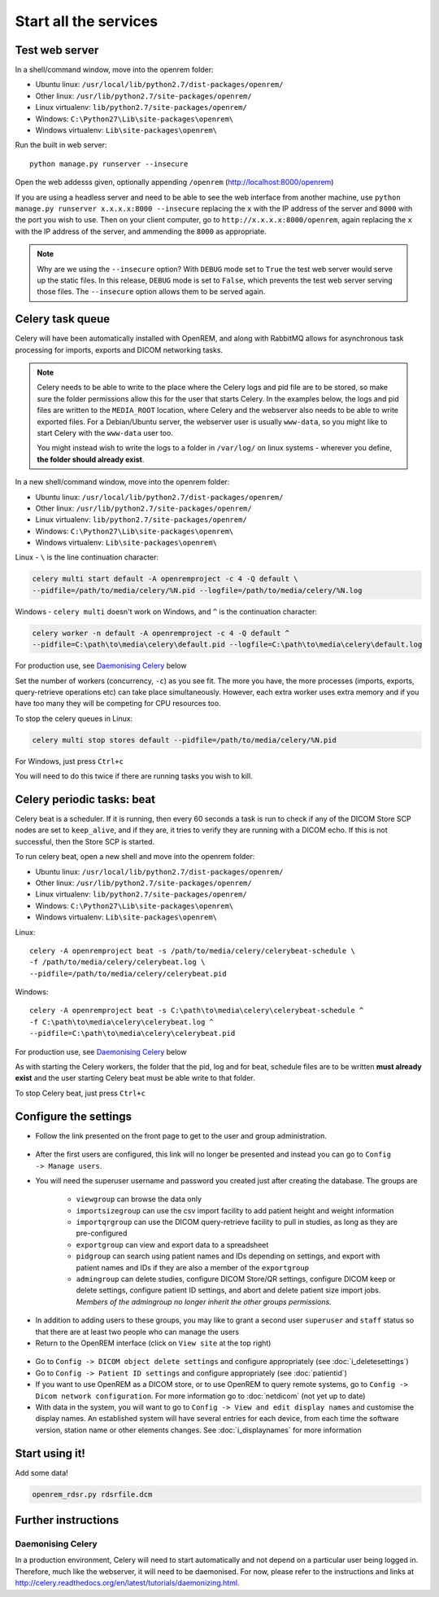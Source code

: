 **********************
Start all the services
**********************

Test web server
===============

In a shell/command window, move into the openrem folder:

* Ubuntu linux: ``/usr/local/lib/python2.7/dist-packages/openrem/``
* Other linux: ``/usr/lib/python2.7/site-packages/openrem/``
* Linux virtualenv: ``lib/python2.7/site-packages/openrem/``
* Windows: ``C:\Python27\Lib\site-packages\openrem\``
* Windows virtualenv: ``Lib\site-packages\openrem\``

Run the built in web server::

    python manage.py runserver --insecure

Open the web addesss given, optionally appending ``/openrem`` (http://localhost:8000/openrem)

If you are using a headless server and need to be able to see the web interface from another machine, use
``python manage.py runserver x.x.x.x:8000 --insecure`` replacing the ``x`` with the IP address of the server
and ``8000`` with the port you wish to use. Then on your client computer, go to ``http://x.x.x.x:8000/openrem``, again
replacing the ``x`` with the IP address of the server, and ammending the ``8000`` as appropriate.


..  Note::

    Why are we using the ``--insecure`` option? With ``DEBUG`` mode set to ``True``
    the test web server would serve up the static files. In this release,
    ``DEBUG`` mode is set to ``False``, which prevents the test web server
    serving those files. The ``--insecure`` option allows them to be served again.

Celery task queue
=================

Celery will have been automatically installed with OpenREM, and along with
RabbitMQ allows for asynchronous task processing for imports, exports and DICOM networking tasks.

..  Note::

    Celery needs to be able to write to the place where the Celery logs and pid file are to be stored, so make sure the
    folder permissions allow this for the user that starts Celery. In the examples below, the logs and pid files are
    written to the ``MEDIA_ROOT`` location, where Celery and the webserver also needs to be able to write exported
    files. For a Debian/Ubuntu server, the webserver user is usually ``www-data``, so you might like to start Celery
    with the ``www-data`` user too.

    You might instead wish to write the logs to a folder in ``/var/log/`` on linux systems - wherever you define,
    **the folder should already exist**.

In a new shell/command window, move into the openrem folder:

* Ubuntu linux: ``/usr/local/lib/python2.7/dist-packages/openrem/``
* Other linux: ``/usr/lib/python2.7/site-packages/openrem/``
* Linux virtualenv: ``lib/python2.7/site-packages/openrem/``
* Windows: ``C:\Python27\Lib\site-packages\openrem\``
* Windows virtualenv: ``Lib\site-packages\openrem\``

Linux - ``\`` is the line continuation character:

.. sourcecode:: console

    celery multi start default -A openremproject -c 4 -Q default \
    --pidfile=/path/to/media/celery/%N.pid --logfile=/path/to/media/celery/%N.log

Windows - ``celery multi`` doesn't work on Windows, and ``^`` is the continuation character:

.. sourcecode:: console

    celery worker -n default -A openremproject -c 4 -Q default ^
    --pidfile=C:\path\to\media\celery\default.pid --logfile=C:\path\to\media\celery\default.log

For production use, see `Daemonising Celery`_ below

Set the number of workers (concurrency, ``-c``) as you see fit. The more you have, the more processes (imports, exports,
query-retrieve operations etc) can take place simultaneously. However, each extra worker uses extra memory and if you
have too many they will be competing for CPU resources too.

To stop the celery queues in Linux:

.. sourcecode:: console

    celery multi stop stores default --pidfile=/path/to/media/celery/%N.pid

For Windows, just press ``Ctrl+c``

You will need to do this twice if there are running tasks you wish to kill.


.. _celery-beat:

Celery periodic tasks: beat
===========================

Celery beat is a scheduler. If it is running, then every 60 seconds a task is run to check if any of the DICOM
Store SCP nodes are set to ``keep_alive``, and if they are, it tries to verify they are running with a DICOM echo.
If this is not successful, then the Store SCP is started.

To run celery beat, open a new shell and move into the openrem folder:

* Ubuntu linux: ``/usr/local/lib/python2.7/dist-packages/openrem/``
* Other linux: ``/usr/lib/python2.7/site-packages/openrem/``
* Linux virtualenv: ``lib/python2.7/site-packages/openrem/``
* Windows: ``C:\Python27\Lib\site-packages\openrem\``
* Windows virtualenv: ``Lib\site-packages\openrem\``

Linux::

    celery -A openremproject beat -s /path/to/media/celery/celerybeat-schedule \
    -f /path/to/media/celery/celerybeat.log \
    --pidfile=/path/to/media/celery/celerybeat.pid

Windows::

    celery -A openremproject beat -s C:\path\to\media\celery\celerybeat-schedule ^
    -f C:\path\to\media\celery\celerybeat.log ^
    --pidfile=C:\path\to\media\celery\celerybeat.pid

For production use, see `Daemonising Celery`_ below

As with starting the Celery workers, the folder that the pid, log and for beat, schedule files are to be written
**must already exist** and the user starting Celery beat must be able write to that folder.

To stop Celery beat, just press ``Ctrl+c``

.. _user-settings:

Configure the settings
======================


* Follow the link presented on the front page to get to the user and group administration.

.. figure:: img/HomeNoUsers.png
    :align: center
    :alt: Initial home page with no users in groups
.. figure:: img/ConfigMenu.png
    :align: right
    :alt: Configuration menu

* After the first users are configured, this link will no longer be presented and instead you can go to
  ``Config -> Manage users``.
* You will need the superuser username and password you created just after creating the database. The groups are

    + ``viewgroup`` can browse the data only
    + ``importsizegroup`` can use the csv import facility to add patient height and weight information
    + ``importqrgroup`` can use the DICOM query-retrieve facility to pull in studies, as long as they are pre-configured
    + ``exportgroup`` can view and export data to a spreadsheet
    + ``pidgroup`` can search using patient names and IDs depending on settings, and export with patient names and IDs
      if they are also a member of the ``exportgroup``
    + ``admingroup`` can delete studies, configure DICOM Store/QR settings, configure DICOM keep or delete settings,
      configure patient ID settings, and abort and delete patient size import jobs. *Members of the admingroup no longer
      inherit the other groups permissions.*

.. figure:: img/Groups.png
    :align: center
    :alt: Selecting groups in Django user admin

* In addition to adding users to these groups, you may like to grant a second user ``superuser`` and ``staff`` status
  so that there are at least two people who can manage the users
* Return to the OpenREM interface (click on ``View site`` at the top right)

.. figure:: img/ViewSite.png
    :align: center
    :alt: Link from Django user admin back to OpenREM

* Go to ``Config -> DICOM object delete settings`` and configure appropriately (see :doc:`i_deletesettings`)
* Go to ``Config -> Patient ID settings`` and configure appropriately (see :doc:`patientid`)
* If you want to use OpenREM as a DICOM store, or to use OpenREM to query remote systems, go to
  ``Config -> Dicom network configuration``. For more information go to :doc:`netdicom` (not yet up to date)
* With data in the system, you will want to go to ``Config -> View and edit display names`` and customise
  the display names. An established system will have several entries for each device, from each time the software
  version, station name or other elements changes. See :doc:`i_displaynames` for more information



Start using it!
===============

Add some data!

.. sourcecode:: bash

    openrem_rdsr.py rdsrfile.dcm


Further instructions
====================


Daemonising Celery
------------------

In a production environment, Celery will need to start automatically and
not depend on a particular user being logged in. Therefore, much like
the webserver, it will need to be daemonised. For now, please refer to the
instructions and links at http://celery.readthedocs.org/en/latest/tutorials/daemonizing.html.

